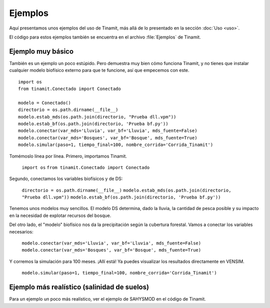 Ejemplos
========

Aquí presentamos unos ejemplos del uso de Tinamit, más allá de lo presentado en la sección :doc:`Uso <uso>`.

El código para estos ejemplos también se encuentra en el archivo :file:`Ejemplos` de Tinamit.


Ejemplo muy básico
------------------
También es un ejemplo un poco estúpido. Pero demuestra muy bien cómo funciona Tinamit, y no tienes que instalar
cualquier modelo biofísico externo para que te funcione, así que empecemos con este. ::

    import os
    from tinamit.Conectado import Conectado

    modelo = Conectado()
    directorio = os.path.dirname(__file__)
    modelo.estab_mds(os.path.join(directorio, "Prueba dll.vpm"))
    modelo.estab_bf(os.path.join(directorio, 'Prueba bf.py'))
    modelo.conectar(var_mds='Lluvia', var_bf='Lluvia', mds_fuente=False)
    modelo.conectar(var_mds='Bosques', var_bf='Bosque', mds_fuente=True)
    modelo.simular(paso=1, tiempo_final=100, nombre_corrida='Corrida_Tinamit')

Tomémoslo línea por línea. Primero, importamos Tinamit.

   ``import os``
   ``from tinamit.Conectado import Conectado``

Segundo, conectamos los variables biofísicos y de DS:

   ``directorio = os.path.dirname(__file__)``
   ``modelo.estab_mds(os.path.join(directorio, "Prueba dll.vpm"))``
   ``modelo.estab_bf(os.path.join(directorio, 'Prueba bf.py'))``

Tenemos unos modelos muy sencillos. El modelo DS determina, dado la lluvia, la cantidad de pesca posible y su impacto
en la necesidad de explotar recursos del bosque.

.. image::

Del otro lado, el "modelo" biofísico nos da la precipitación según la cubertura forestal. Vamos a conectar los variables
necesarios:

   ``modelo.conectar(var_mds='Lluvia', var_bf='Lluvia', mds_fuente=False)``
   ``modelo.conectar(var_mds='Bosques', var_bf='Bosque', mds_fuente=True)``

Y corremos la simulación para 100 meses. ¡Allí está! Ya puedes visualizar los resultados directamente en VENSIM.

   ``modelo.simular(paso=1, tiempo_final=100, nombre_corrida='Corrida_Tinamit')``

Ejemplo más realístico (salinidad de suelos)
--------------------------------------------

Para un ejemplo un poco más realístico, ver el ejemplo de SAHYSMOD en el código de Tinamit.